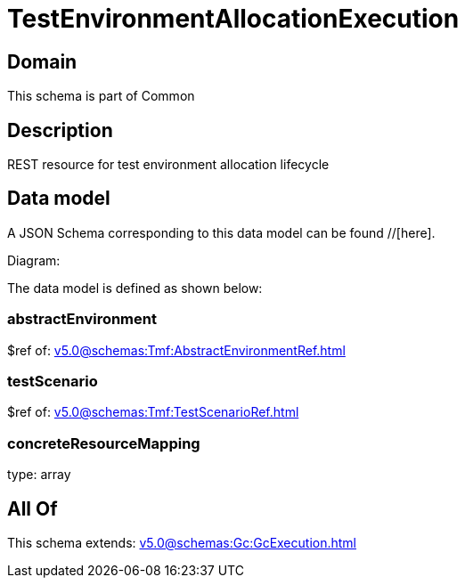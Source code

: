 = TestEnvironmentAllocationExecution

[#domain]
== Domain

This schema is part of Common

[#description]
== Description
REST resource for test environment allocation lifecycle


[#data_model]
== Data model

A JSON Schema corresponding to this data model can be found //[here].

Diagram:


The data model is defined as shown below:


=== abstractEnvironment
$ref of: xref:v5.0@schemas:Tmf:AbstractEnvironmentRef.adoc[]


=== testScenario
$ref of: xref:v5.0@schemas:Tmf:TestScenarioRef.adoc[]


=== concreteResourceMapping
type: array


[#all_of]
== All Of

This schema extends: xref:v5.0@schemas:Gc:GcExecution.adoc[]

